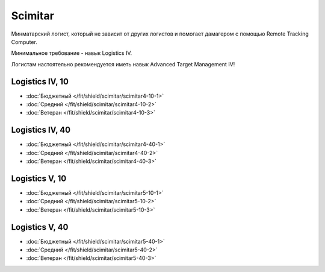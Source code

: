 Scimitar
========

.. image:: /pics/Scimitar.png

Минматарский логист, который не зависит от других логистов и помогает дамагером с помощью Remote Tracking Computer.

Минимальное требование - навык Logistics IV.

Логистам настоятельно рекомендуется иметь навык Advanced Target Management IV!

Logistics IV, 10
----------------
* :doc:`Бюджетный </fit/shield/scimitar/scimitar4-10-1>`
* :doc:`Средний </fit/shield/scimitar/scimitar4-10-2>`
* :doc:`Ветеран </fit/shield/scimitar/scimitar4-10-3>`

Logistics IV, 40
----------------
* :doc:`Бюджетный </fit/shield/scimitar/scimitar4-40-1>`
* :doc:`Средний </fit/shield/scimitar/scimitar4-40-2>`
* :doc:`Ветеран </fit/shield/scimitar/scimitar4-40-3>`

Logistics V, 10
---------------
* :doc:`Бюджетный </fit/shield/scimitar/scimitar5-10-1>`
* :doc:`Средний </fit/shield/scimitar/scimitar5-10-2>`
* :doc:`Ветеран </fit/shield/scimitar/scimitar5-10-3>`

Logistics V, 40
---------------
* :doc:`Бюджетный </fit/shield/scimitar/scimitar5-40-1>`
* :doc:`Средний </fit/shield/scimitar/scimitar5-40-2>`
* :doc:`Ветеран </fit/shield/scimitar/scimitar5-40-3>`
